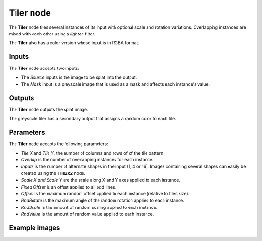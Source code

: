 Tiler node
~~~~~~~~~~

The **Tiler** node tiles several instances of its input with optional scale and rotation variations.
Overlapping instances are mixed with each other using a *lighten* filter.

The **Tiler** also has a color version whose input is in RGBA format.

.. image:: images/node_transform_tiler.png
	:align: center

Inputs
++++++

The **Tiler** node accepts two inputs:

* The *Source* inputs is the image to be splat into the output.
* The *Mask* input is a greyscale image that is used as a mask and affects each instance's value.

Outputs
+++++++

The **Tiler** node outputs the splat image.

The greyscale tiler has a secondary output that assigns a random color to each tile.

Parameters
++++++++++

The **Tiler** node accepts the following parameters:

* *Tile X* and *Tile Y*, the number of columns and rows of of the tile pattern.
* *Overlap* is the number of overlapping instances for each instance.
* *Inputs* is the number of alternate shapes in the input (1, 4 or 16). Images containing several
  shapes can easily be created using the **Tile2x2** node.
* *Scale X and Scale Y* are the scale along X and Y axes applied to each instance.
* *Fixed Offset* is an offset applied to all odd lines.
* *Offset* is the maximum random offset applied to each instance (relative to tiles size).
* *RndRotate* is the maximum angle of the random rotation applied to each instance.
* *RndScale* is the amount of random scaling applied to each instance.
* *RndValue* is the amount of random value applied to each instance.

Example images
++++++++++++++

.. image:: images/node_transform_tiler_samples.png
	:align: center

